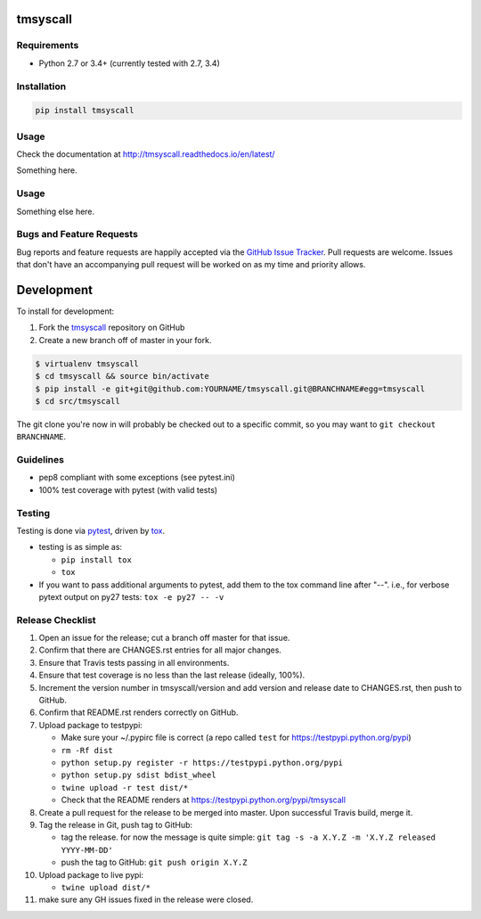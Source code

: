 tmsyscall
=========

|pypi version| |GitHub Forks| |GitHub Open Issues| |coverage report for
master branch| |sphinx documentation for latest release|

Requirements
------------

-  Python 2.7 or 3.4+ (currently tested with 2.7, 3.4)

Installation
------------

.. code:: bash

    pip install tmsyscall

Usage
-----

Check the documentation at http://tmsyscall.readthedocs.io/en/latest/

Something here.

Usage
-----

Something else here.

Bugs and Feature Requests
-------------------------

Bug reports and feature requests are happily accepted via the `GitHub
Issue Tracker <https://github.com/joaompinto/tmsyscall/issues>`__. Pull
requests are welcome. Issues that don't have an accompanying pull
request will be worked on as my time and priority allows.

Development
===========

To install for development:

1. Fork the `tmsyscall <https://github.com/joaompinto/tmsyscall>`__
   repository on GitHub
2. Create a new branch off of master in your fork.

.. code:: bash

    $ virtualenv tmsyscall
    $ cd tmsyscall && source bin/activate
    $ pip install -e git+git@github.com:YOURNAME/tmsyscall.git@BRANCHNAME#egg=tmsyscall
    $ cd src/tmsyscall

The git clone you're now in will probably be checked out to a specific
commit, so you may want to ``git checkout BRANCHNAME``.

Guidelines
----------

-  pep8 compliant with some exceptions (see pytest.ini)
-  100% test coverage with pytest (with valid tests)

Testing
-------

Testing is done via `pytest <http://pytest.org/latest/>`__, driven by
`tox <http://tox.testrun.org/>`__.

-  testing is as simple as:

   -  ``pip install tox``
   -  ``tox``

-  If you want to pass additional arguments to pytest, add them to the
   tox command line after "--". i.e., for verbose pytext output on py27
   tests: ``tox -e py27 -- -v``

Release Checklist
-----------------

1.  Open an issue for the release; cut a branch off master for that
    issue.
2.  Confirm that there are CHANGES.rst entries for all major changes.
3.  Ensure that Travis tests passing in all environments.
4.  Ensure that test coverage is no less than the last release (ideally,
    100%).
5.  Increment the version number in tmsyscall/version and add version
    and release date to CHANGES.rst, then push to GitHub.
6.  Confirm that README.rst renders correctly on GitHub.
7.  Upload package to testpypi:

    -  Make sure your ~/.pypirc file is correct (a repo called ``test``
       for https://testpypi.python.org/pypi)
    -  ``rm -Rf dist``
    -  ``python setup.py register -r https://testpypi.python.org/pypi``
    -  ``python setup.py sdist bdist_wheel``
    -  ``twine upload -r test dist/*``
    -  Check that the README renders at
       https://testpypi.python.org/pypi/tmsyscall

8.  Create a pull request for the release to be merged into master. Upon
    successful Travis build, merge it.
9.  Tag the release in Git, push tag to GitHub:

    -  tag the release. for now the message is quite simple:
       ``git tag -s -a X.Y.Z -m 'X.Y.Z released YYYY-MM-DD'``
    -  push the tag to GitHub: ``git push origin X.Y.Z``

10. Upload package to live pypi:

    -  ``twine upload dist/*``

11. make sure any GH issues fixed in the release were closed.

.. |pypi version| image:: https://img.shields.io/pypi/v/tmsyscall.svg?maxAge=2592000
   :target: https://pypi.python.org/pypi/tmsyscall
.. |GitHub Forks| image:: https://img.shields.io/github/forks/joaompinto/tmsyscall.svg
   :target: https://github.com/joaompinto/tmsyscall/network
.. |GitHub Open Issues| image:: https://img.shields.io/github/issues/joaompinto/tmsyscall.svg
   :target: https://github.com/joaompinto/tmsyscall/issues
.. |coverage report for master branch| image:: https://codecov.io/github/joaompinto/tmsyscall/coverage.svg?branch=master
   :target: https://codecov.io/github/joaompinto/tmsyscall?branch=master
.. |sphinx documentation for latest release| image:: https://readthedocs.org/projects/tmsyscall/badge/?version=latest
   :target: https://readthedocs.org/projects/tmsyscall/?badge=latest


